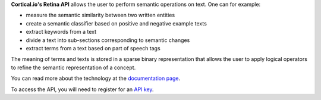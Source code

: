 **Cortical.io's Retina API** allows the user to perform semantic operations on text. One can 
for example:

* measure the semantic similarity between two written entities
* create a semantic classifier based on positive and negative example texts
* extract keywords from a text
* divide a text into sub-sections corresponding to semantic changes
* extract terms from a text based on part of speech tags

The meaning of terms and texts is stored in a sparse binary representation that allows the user to apply logical 
operators to refine the semantic representation of a concept.

You can read more about the technology at the `documentation page <http://documentation.cortical.io/intro.html>`_.

To access the API, you will need to register for an `API key  <http://www.cortical.io/resources_apikey.html>`_.


